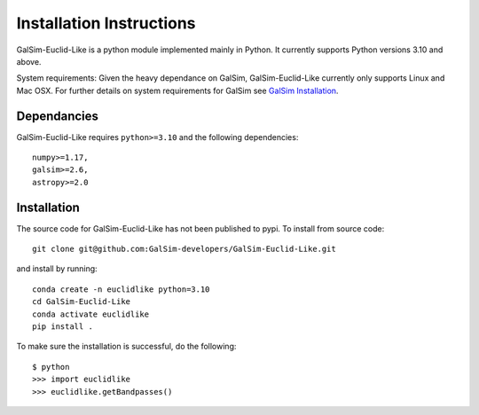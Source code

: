Installation Instructions
==================
GalSim-Euclid-Like is a python module implemented mainly in Python. It currently supports Python versions 3.10 and above.

System requirements: Given the heavy dependance on GalSim, GalSim-Euclid-Like currently only supports Linux and Mac OSX. For 
further details on system requirements for GalSim see `GalSim Installation <https://github.com/GalSim-developers/GalSim/blob/main/INSTALL.rst>`_.

Dependancies
----------------

GalSim-Euclid-Like requires ``python>=3.10`` and the following dependencies::

    numpy>=1.17,
    galsim>=2.6,
    astropy>=2.0
                                                                              
Installation
----------------
The source code for GalSim-Euclid-Like has not been published to pypi. To install from source code::

    git clone git@github.com:GalSim-developers/GalSim-Euclid-Like.git

and install by running::

    conda create -n euclidlike python=3.10
    cd GalSim-Euclid-Like
    conda activate euclidlike
    pip install .

To make sure the installation is successful, do the following::

    $ python
    >>> import euclidlike
    >>> euclidlike.getBandpasses()

